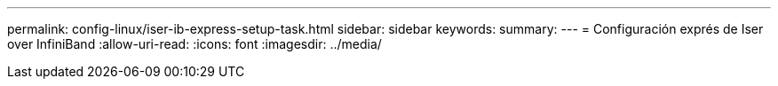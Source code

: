 ---
permalink: config-linux/iser-ib-express-setup-task.html 
sidebar: sidebar 
keywords:  
summary:  
---
= Configuración exprés de Iser over InfiniBand
:allow-uri-read: 
:icons: font
:imagesdir: ../media/



